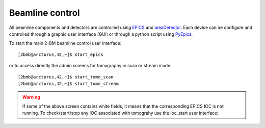 ================
Beamline control
================

All beamline components and detectors are controlled using `EPICS <https://epics-controls.org/>`_ and `areaDetector <https://areadetector.github.io/master/index.html>`_.
Each device can be configure and controlled through a graphic user interface (GUI) or through a python script using `PyEpics <https://cars9.uchicago.edu/software/python/pyepics3/>`_.


To start the main 2-BM beamline control user interface::

    [2bmb@arcturus,42,~]$ start_epics

or to access directly the admin screens for tomography in scan or stream mode::

    [2bmb@arcturus,42,~]$ start_tomo_scan
    [2bmb@arcturus,42,~]$ start_tomo_stream


.. image:: ../img/2bma_beamline.png 
   :width: 720px
   :align: center
   :alt: 2bma_beamline

.. image:: ../img/2bmb_beamline.png 
   :width: 720px
   :align: center
   :alt: 2bmb_beamline

.. image:: ../img/tomo_02.png 
   :width: 720px
   :align: center
   :alt: tomo_01


.. warning:: If some of the above screen contains white fields, it means that the corresponding EPICS IOC is not running. To check/start/stop any IOC associated with tomograhy use the ioc_start user interface:

.. image:: ../img/tomo_07.png 
   :width: 340px
   :align: center
   :alt: tomo_07   


